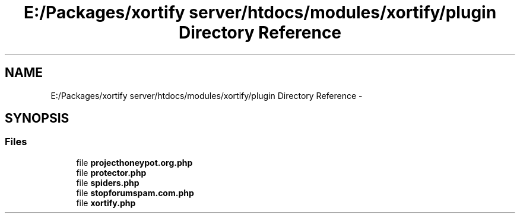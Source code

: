 .TH "E:/Packages/xortify server/htdocs/modules/xortify/plugin Directory Reference" 3 "Tue Jul 23 2013" "Version 4.11" "Xortify Honeypot Cloud Services" \" -*- nroff -*-
.ad l
.nh
.SH NAME
E:/Packages/xortify server/htdocs/modules/xortify/plugin Directory Reference \- 
.SH SYNOPSIS
.br
.PP
.SS "Files"

.in +1c
.ti -1c
.RI "file \fBprojecthoneypot\&.org\&.php\fP"
.br
.ti -1c
.RI "file \fBprotector\&.php\fP"
.br
.ti -1c
.RI "file \fBspiders\&.php\fP"
.br
.ti -1c
.RI "file \fBstopforumspam\&.com\&.php\fP"
.br
.ti -1c
.RI "file \fBxortify\&.php\fP"
.br
.in -1c
